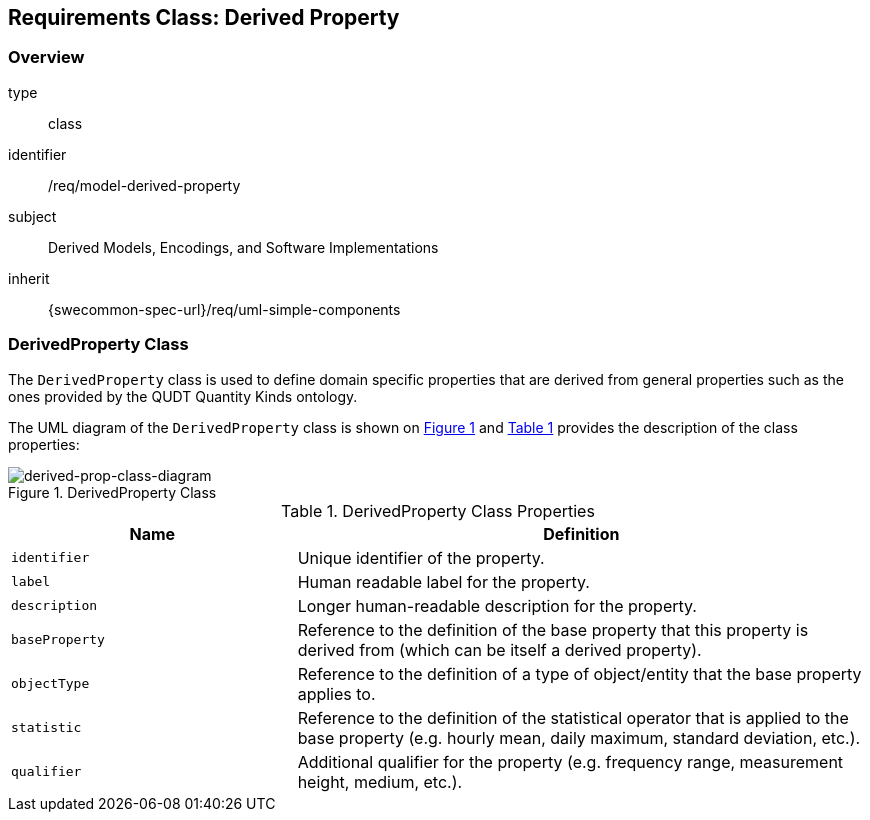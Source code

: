[[clause_model_derived_property]]
== Requirements Class: Derived Property

=== Overview
[requirement,model=ogc]
====
[%metadata]
type:: class
identifier:: /req/model-derived-property
subject:: Derived Models, Encodings, and Software Implementations
inherit:: {swecommon-spec-url}/req/uml-simple-components
====


=== DerivedProperty Class

The `DerivedProperty` class is used to define domain specific properties that are derived from general properties such as the ones provided by the QUDT Quantity Kinds ontology.

The UML diagram of the `DerivedProperty` class is shown on <<derived-prop-class-diagram>> and <<derived-prop-class-properties>> provides the description of the class properties:

[#derived-prop-class-diagram,reftext='{figure-caption} {counter:figure-num}']
.DerivedProperty Class
image::./figures/FIG003-derived-property-class.png[derived-prop-class-diagram, align="center"]

[#derived-prop-class-properties,reftext='{table-caption} {counter:table-num}']
.DerivedProperty Class Properties
[width="100%",cols="5,10",options="header"]
|====
| *Name*           | *Definition*
| `identifier`     | Unique identifier of the property.
| `label`          | Human readable label for the property.
| `description`    | Longer human-readable description for the property.
| `baseProperty`   | Reference to the definition of the base property that this property is derived from (which can be itself a derived property).
| `objectType`     | Reference to the definition of a type of object/entity that the base property applies to.

| `statistic`      | Reference to the definition of the statistical operator that is applied to the base property (e.g. hourly mean, daily maximum, standard deviation, etc.).
| `qualifier`      | Additional qualifier for the property (e.g. frequency range, measurement height, medium, etc.).
|====